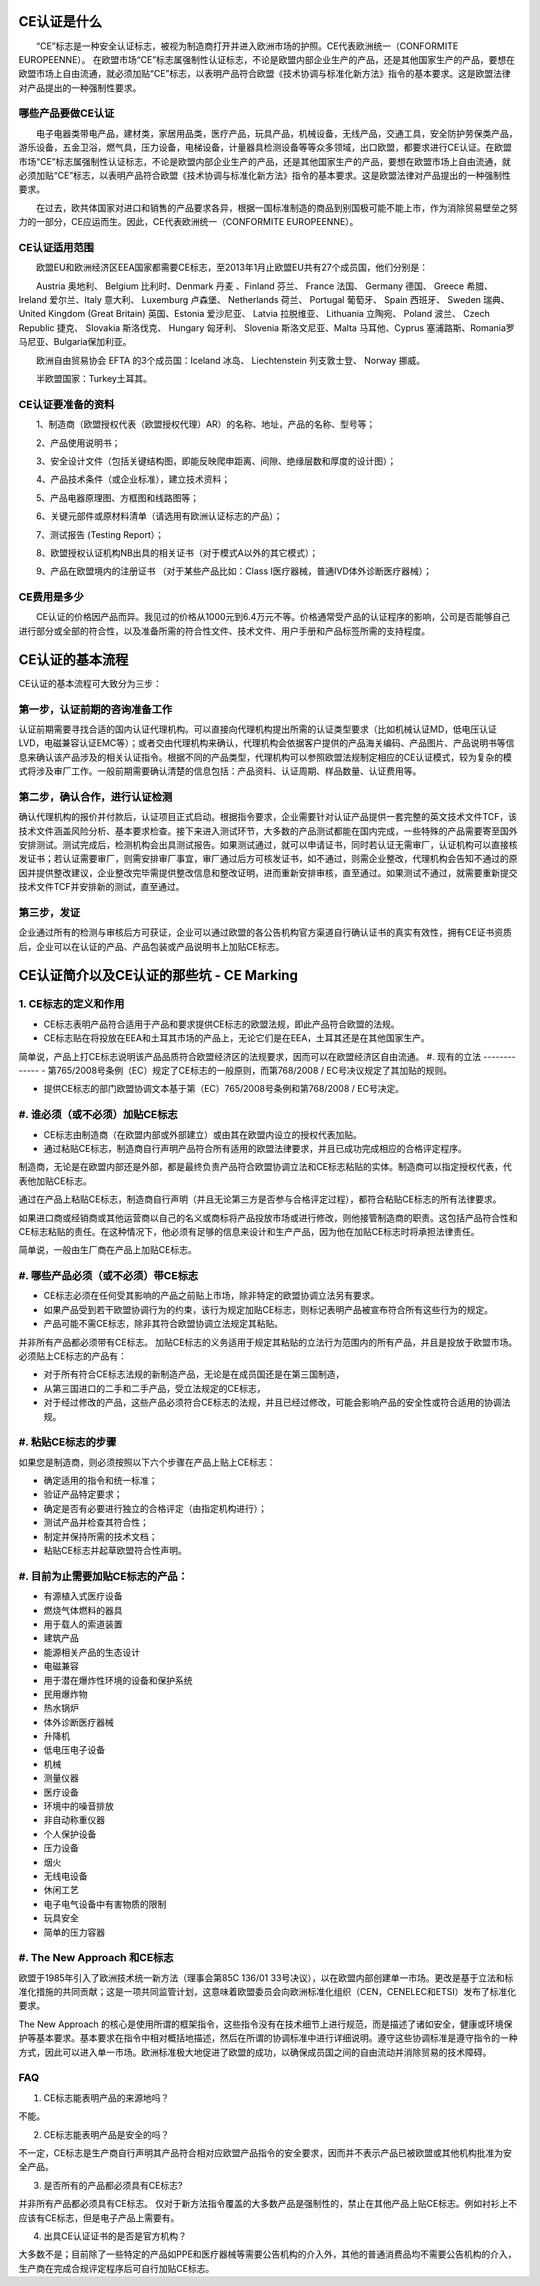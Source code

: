 CE认证是什么
============

　　“CE”标志是一种安全认证标志，被视为制造商打开并进入欧洲市场的护照。CE代表欧洲统一（CONFORMITE EUROPEENNE）。 在欧盟市场“CE”标志属强制性认证标志，不论是欧盟内部企业生产的产品，还是其他国家生产的产品，要想在欧盟市场上自由流通，就必须加贴“CE”标志，以表明产品符合欧盟《技术协调与标准化新方法》指令的基本要求。这是欧盟法律对产品提出的一种强制性要求。

哪些产品要做CE认证
------------------
　　电子电器类带电产品，建材类，家居用品类，医疗产品，玩具产品，机械设备，无线产品，交通工具，安全防护劳保类产品，游乐设备，五金卫浴，燃气具，压力设备，电梯设备，计量器具检测设备等等众多领域，出口欧盟，都要求进行CE认证。在欧盟市场“CE”标志属强制性认证标志，不论是欧盟内部企业生产的产品，还是其他国家生产的产品，要想在欧盟市场上自由流通，就必须加贴“CE”标志，以表明产品符合欧盟《技术协调与标准化新方法》指令的基本要求。这是欧盟法律对产品提出的一种强制性要求。

　　在过去，欧共体国家对进口和销售的产品要求各异，根据一国标准制造的商品到别国极可能不能上市，作为消除贸易壁垒之努力的一部分，CE应运而生。因此，CE代表欧洲统一（CONFORMITE EUROPEENNE）。

CE认证适用范围
--------------
　　欧盟EU和欧洲经济区EEA国家都需要CE标志，至2013年1月止欧盟EU共有27个成员国，他们分别是：

　　Austria 奥地利、 Belgium 比利时、Denmark 丹麦 、Finland 芬兰、 France 法国、 Germany 德国、 Greece 希腊、 Ireland 爱尔兰、Italy 意大利、 Luxemburg 卢森堡、 Netherlands 荷兰、 Portugal 葡萄牙、 Spain 西班牙、 Sweden 瑞典、 United Kingdom (Great Britain) 英国、Estonia 爱沙尼亚、 Latvia 拉脱维亚、 Lithuania 立陶宛、 Poland 波兰、 Czech Republic 捷克、 Slovakia 斯洛伐克、 Hungary 匈牙利、 Slovenia 斯洛文尼亚、Malta 马耳他、Cyprus 塞浦路斯、Romania罗马尼亚、Bulgaria保加利亚。

　　欧洲自由贸易协会 EFTA 的3个成员国：Iceland 冰岛、 Liechtenstein 列支敦士登、 Norway 挪威。

　　半欧盟国家：Turkey土耳其。

CE认证要准备的资料
------------------
　　1、制造商（欧盟授权代表（欧盟授权代理）AR）的名称、地址，产品的名称、型号等；

　　2、产品使用说明书；

　　3、安全设计文件（包括关键结构图，即能反映爬申距离、间隙、绝缘层数和厚度的设计图）；

　　4、产品技术条件（或企业标准），建立技术资料；

　　5、产品电器原理图、方框图和线路图等；

　　6、关键元部件或原材料清单（请选用有欧洲认证标志的产品）；

　　7、测试报告 (Testing Report）；

　　8、欧盟授权认证机构NB出具的相关证书（对于模式A以外的其它模式）；

　　9、产品在欧盟境内的注册证书 （对于某些产品比如：Class I医疗器械，普通IVD体外诊断医疗器械）；

CE费用是多少
------------
　　CE认证的价格因产品而异。我见过的价格从1000元到6.4万元不等。价格通常受产品的认证程序的影响，公司是否能够自己进行部分或全部的符合性，以及准备所需的符合性文件、技术文件、用户手册和产品标签所需的支持程度。

CE认证的基本流程
================
CE认证的基本流程可大致分为三步：


第一步，认证前期的咨询准备工作
-----------------------------
认证前期需要寻找合适的国内认证代理机构。可以直接向代理机构提出所需的认证类型要求（比如机械认证MD，低电压认证LVD，电磁兼容认证EMC等）；或者交由代理机构来确认，代理机构会依据客户提供的产品海关编码、产品图片、产品说明书等信息来确认该产品涉及的相关认证指令。根据不同的产品类型，代理机构可以参照欧盟法规制定相应的CE认证模式，较为复杂的模式将涉及审厂工作。一般前期需要确认清楚的信息包括：产品资料、认证周期、样品数量、认证费用等。

第二步，确认合作，进行认证检测
-----------------------------
确认代理机构的报价并付款后，认证项目正式启动。根据指令要求，企业需要针对认证产品提供一套完整的英文技术文件TCF，该技术文件涵盖风险分析、基本要求检查。接下来进入测试环节，大多数的产品测试都能在国内完成，一些特殊的产品需要寄至国外安排测试。测试完成后，检测机构会出具测试报告。如果测试通过，就可以申请证书，同时若认证无需审厂，认证机构可以直接核发证书；若认证需要审厂，则需安排审厂事宜，审厂通过后方可核发证书，如不通过，则需企业整改，代理机构会告知不通过的原因并提供整改建议，企业整改完毕需提供整改信息和整改证明，进而重新安排审核，直至通过。如果测试不通过，就需要重新提交技术文件TCF并安排新的测试，直至通过。

第三步，发证
------------
企业通过所有的检测与审核后方可获证，企业可以通过欧盟的各公告机构官方渠道自行确认证书的真实有效性，拥有CE证书资质后，企业可以在认证的产品、产品包装或产品说明书上加贴CE标志。

CE认证简介以及CE认证的那些坑 - CE Marking
=========================================
1. CE标志的定义和作用
---------------------
- CE标志表明产品符合适用于产品和要求提供CE标志的欧盟法规，即此产品符合欧盟的法规。

- CE标志贴在将投放在EEA和土耳其市场的产品上，无论它们是在EEA，土耳其还是在其他国家生产。

简单说，产品上打CE标志说明该产品品质符合欧盟经济区的法规要求，因而可以在欧盟经济区自由流通。
#. 现有的立法
-------------
- 第765/2008号条例（EC）规定了CE标志的一般原则，而第768/2008 / EC号决议规定了其加贴的规则。

- 提供CE标志的部门欧盟协调文本基于第（EC）765/2008号条例和第768/2008 / EC号决定。

#. 谁必须（或不必须）加贴CE标志
--------------------------------
- CE标志由制造商（在欧盟内部或外部建立）或由其在欧盟内设立的授权代表加贴。

- 通过粘贴CE标志，制造商自行声明产品符合所有适用的欧盟法律要求，并且已成功完成相应的合格评定程序。

制造商，无论是在欧盟内部还是外部，都是最终负责产品符合欧盟协调立法和CE标志粘贴的实体。制造商可以指定授权代表，代表他加贴CE标志。

通过在产品上粘贴CE标志，制造商自行声明（并且无论第三方是否参与合格评定过程），都符合粘贴CE标志的所有法律要求。

如果进口商或经销商或其他运营商以自己的名义或商标将产品投放市场或进行修改，则他接管制造商的职责。这包括产品符合性和CE标志粘贴的责任。在这种情况下，他必须有足够的信息来设计和生产产品，因为他在加贴CE标志时将承担法律责任。

简单说，一般由生厂商在产品上加贴CE标志。

#. 哪些产品必须（或不必须）带CE标志
-----------------------------------
- CE标志必须在任何受其影响的产品之前贴上市场，除非特定的欧盟协调立法另有要求。

- 如果产品受到若干欧盟协调行为的约束，该行为规定加贴CE标志，则标记表明产品被宣布符合所有这些行为的规定。

- 产品可能不需CE标志，除非其符合欧盟协调立法规定其粘贴。

并非所有产品都必须带有CE标志。 加贴CE标志的义务适用于规定其粘贴的立法行为范围内的所有产品，并且是投放于欧盟市场。必须贴上CE标志的产品有：

- 对于所有符合CE标志法规的新制造产品，无论是在成员国还是在第三国制造，

- 从第三国进口的二手和二手产品，受立法规定的CE标志，

- 对于经过修改的产品，这些产品必须符合CE标志的法规，并且已经过修改，可能会影响产品的安全性或符合适用的协调法规。

#. 粘贴CE标志的步骤
-------------------
如果您是制造商，则必须按照以下六个步骤在产品上贴上CE标志：

- 确定适用的指令和统一标准；
- 验证产品特定要求；
- 确定是否有必要进行独立的合格评定（由指定机构进行）；
- 测试产品并检查其符合性；
- 制定并保持所需的技术文档；
- 粘贴CE标志并起草欧盟符合性声明。


#. 目前为止需要加贴CE标志的产品：
-------------------------------
- 有源植入式医疗设备
- 燃烧气体燃料的器具
- 用于载人的索道装置
- 建筑产品
- 能源相关产品的生态设计
- 电磁兼容
- 用于潜在爆炸性环境的设备和保护系统
- 民用爆炸物
- 热水锅炉
- 体外诊断医疗器械
- 升降机
- 低电压电子设备
- 机械
- 测量仪器
- 医疗设备
- 环境中的噪音排放
- 非自动称重仪器
- 个人保护设备
- 压力设备
- 烟火
- 无线电设备
- 休闲工艺
- 电子电气设备中有害物质的限制
- 玩具安全
- 简单的压力容器

#. The New Approach 和CE标志
----------------------------
欧盟于1985年引入了欧洲技术统一新方法（理事会第85C 136/01 33号决议），以在欧盟内部创建单一市场。更改是基于立法和标准化措施的共同贡献；这是一项共同监管计划，这意味着欧盟委员会向欧洲标准化组织（CEN，CENELEC和ETSI）发布了标准化要求。

The New Approach 的核心是使用所谓的框架指令，这些指令没有在技术细节上进行规范，而是描述了诸如安全，健康或环境保护等基本要求。基本要求在指令中相对概括地描述，然后在所谓的协调标准中进行详细说明。遵守这些协调标准是遵守指令的一种方式，因此可以进入单一市场。欧洲标准极大地促进了欧盟的成功，以确保成员国之间的自由流动并消除贸易的技术障碍。

FAQ
----

1. CE标志能表明产品的来源地吗？

不能。

2. CE标志能表明产品是安全的吗？

不一定，CE标志是生产商自行声明其产品符合相对应欧盟产品指令的安全要求，因而并不表示产品已被欧盟或其他机构批准为安全产品。

3. 是否所有的产品都必须具有CE标志?

并非所有产品都必须具有CE标志。 仅对于新方法指令覆盖的大多数产品是强制性的，禁止在其他产品上贴CE标志。例如衬衫上不应该有CE标志，但是电子产品上需要有。

4. 出具CE认证证书的是否是官方机构？

大多数不是；目前除了一些特定的产品如PPE和医疗器械等需要公告机构的介入外，其他的普通消费品均不需要公告机构的介入，生产商在完成合规评定程序后可自行加贴CE标志。